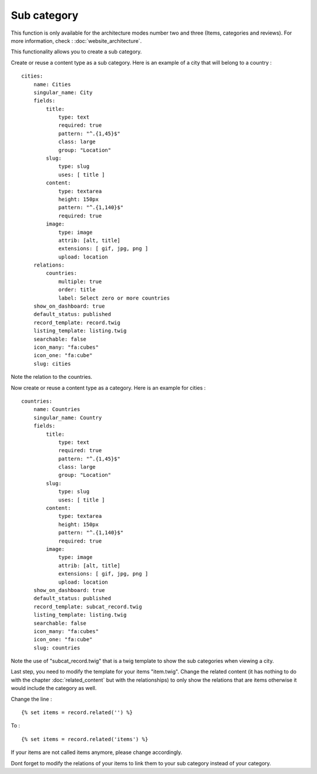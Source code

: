 Sub category
============

This function is only available for the architecture modes number two and three (Items, categories and reviews).
For more information, check : :doc:`website_architecture`.

This functionality allows you to create a sub category.

Create or reuse a content type as a sub category. Here is an example of a city that will belong to a country : ::

	cities:
	    name: Cities
	    singular_name: City
	    fields:
	        title:
	            type: text
	            required: true
	            pattern: "^.{1,45}$"
	            class: large
	            group: "Location"
	        slug:
	            type: slug
	            uses: [ title ]
	        content:
	            type: textarea
	            height: 150px
	            pattern: "^.{1,140}$"
	            required: true
	        image:
	            type: image
	            attrib: [alt, title]
	            extensions: [ gif, jpg, png ]
	            upload: location
	    relations:
	        countries:
	            multiple: true
	            order: title
	            label: Select zero or more countries
	    show_on_dashboard: true
	    default_status: published
	    record_template: record.twig
	    listing_template: listing.twig
	    searchable: false
	    icon_many: "fa:cubes"
	    icon_one: "fa:cube"
	    slug: cities
    
Note the relation to the countries.

Now create or reuse a content type as a category. Here is an example for cities : ::

	countries:
	    name: Countries
	    singular_name: Country
	    fields:
	        title:
	            type: text
	            required: true
	            pattern: "^.{1,45}$"
	            class: large
	            group: "Location"
	        slug:
	            type: slug
	            uses: [ title ]
	        content:
	            type: textarea
	            height: 150px
	            pattern: "^.{1,140}$"
	            required: true
	        image:
	            type: image
	            attrib: [alt, title]
	            extensions: [ gif, jpg, png ]
	            upload: location
	    show_on_dashboard: true
	    default_status: published
	    record_template: subcat_record.twig
	    listing_template: listing.twig
	    searchable: false
	    icon_many: "fa:cubes"
	    icon_one: "fa:cube"
	    slug: countries
	    
Note the use of "subcat_record.twig" that is a twig template to show the sub categories when viewing a city.

Last step, you need to modify the template for your items "item.twig".
Change the related content (it has nothing to do with the chapter :doc:`related_content` but with the relationships) to only show the relations that are items otherwise it would include the category as well.

Change the line : ::

	{% set items = record.related('') %}
	  
To : ::

	{% set items = record.related('items') %}
	
If your items are not called items anymore, please change accordingly.
 
Dont forget to modify the relations of your items to link them to your sub category instead of your category.